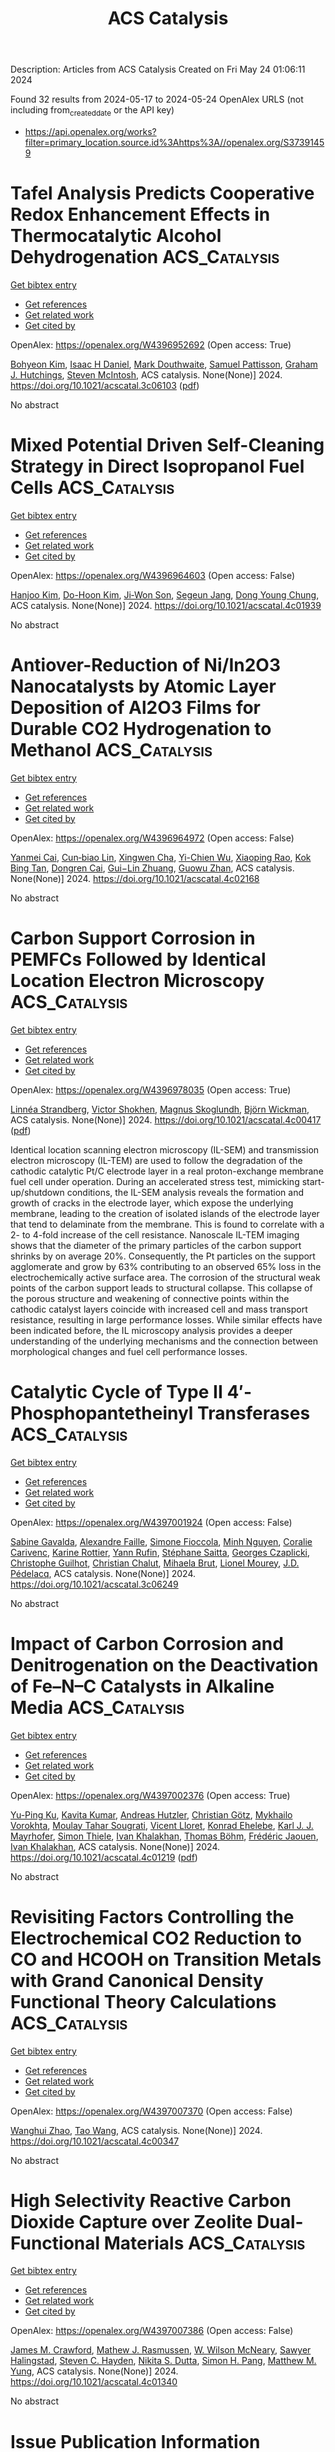 #+TITLE: ACS Catalysis
Description: Articles from ACS Catalysis
Created on Fri May 24 01:06:11 2024

Found 32 results from 2024-05-17 to 2024-05-24
OpenAlex URLS (not including from_created_date or the API key)
- [[https://api.openalex.org/works?filter=primary_location.source.id%3Ahttps%3A//openalex.org/S37391459]]

* Tafel Analysis Predicts Cooperative Redox Enhancement Effects in Thermocatalytic Alcohol Dehydrogenation  :ACS_Catalysis:
:PROPERTIES:
:UUID: https://openalex.org/W4396952692
:TOPICS: Electrocatalysis for Energy Conversion, Catalytic Dehydrogenation of Light Alkanes, Electrochemical Reduction of CO2 to Fuels
:PUBLICATION_DATE: 2024-05-16
:END:    
    
[[elisp:(doi-add-bibtex-entry "https://doi.org/10.1021/acscatal.3c06103")][Get bibtex entry]] 

- [[elisp:(progn (xref--push-markers (current-buffer) (point)) (oa--referenced-works "https://openalex.org/W4396952692"))][Get references]]
- [[elisp:(progn (xref--push-markers (current-buffer) (point)) (oa--related-works "https://openalex.org/W4396952692"))][Get related work]]
- [[elisp:(progn (xref--push-markers (current-buffer) (point)) (oa--cited-by-works "https://openalex.org/W4396952692"))][Get cited by]]

OpenAlex: https://openalex.org/W4396952692 (Open access: True)
    
[[https://openalex.org/A5083516753][Bohyeon Kim]], [[https://openalex.org/A5089330812][Isaac H Daniel]], [[https://openalex.org/A5028475580][Mark Douthwaite]], [[https://openalex.org/A5004665220][Samuel Pattisson]], [[https://openalex.org/A5020068159][Graham J. Hutchings]], [[https://openalex.org/A5072550183][Steven McIntosh]], ACS catalysis. None(None)] 2024. https://doi.org/10.1021/acscatal.3c06103  ([[https://pubs.acs.org/doi/pdf/10.1021/acscatal.3c06103][pdf]])
     
No abstract    

    

* Mixed Potential Driven Self-Cleaning Strategy in Direct Isopropanol Fuel Cells  :ACS_Catalysis:
:PROPERTIES:
:UUID: https://openalex.org/W4396964603
:TOPICS: Fuel Cell Membrane Technology, Electrocatalysis for Energy Conversion, Aqueous Zinc-Ion Battery Technology
:PUBLICATION_DATE: 2024-05-16
:END:    
    
[[elisp:(doi-add-bibtex-entry "https://doi.org/10.1021/acscatal.4c01939")][Get bibtex entry]] 

- [[elisp:(progn (xref--push-markers (current-buffer) (point)) (oa--referenced-works "https://openalex.org/W4396964603"))][Get references]]
- [[elisp:(progn (xref--push-markers (current-buffer) (point)) (oa--related-works "https://openalex.org/W4396964603"))][Get related work]]
- [[elisp:(progn (xref--push-markers (current-buffer) (point)) (oa--cited-by-works "https://openalex.org/W4396964603"))][Get cited by]]

OpenAlex: https://openalex.org/W4396964603 (Open access: False)
    
[[https://openalex.org/A5056591946][Hanjoo Kim]], [[https://openalex.org/A5042130024][Do-Hoon Kim]], [[https://openalex.org/A5077642532][Ji‐Won Son]], [[https://openalex.org/A5090096815][Segeun Jang]], [[https://openalex.org/A5055851063][Dong Young Chung]], ACS catalysis. None(None)] 2024. https://doi.org/10.1021/acscatal.4c01939 
     
No abstract    

    

* Antiover-Reduction of Ni/In2O3 Nanocatalysts by Atomic Layer Deposition of Al2O3 Films for Durable CO2 Hydrogenation to Methanol  :ACS_Catalysis:
:PROPERTIES:
:UUID: https://openalex.org/W4396964972
:TOPICS: Catalytic Nanomaterials, Catalytic Carbon Dioxide Hydrogenation, Electrocatalysis for Energy Conversion
:PUBLICATION_DATE: 2024-05-15
:END:    
    
[[elisp:(doi-add-bibtex-entry "https://doi.org/10.1021/acscatal.4c02168")][Get bibtex entry]] 

- [[elisp:(progn (xref--push-markers (current-buffer) (point)) (oa--referenced-works "https://openalex.org/W4396964972"))][Get references]]
- [[elisp:(progn (xref--push-markers (current-buffer) (point)) (oa--related-works "https://openalex.org/W4396964972"))][Get related work]]
- [[elisp:(progn (xref--push-markers (current-buffer) (point)) (oa--cited-by-works "https://openalex.org/W4396964972"))][Get cited by]]

OpenAlex: https://openalex.org/W4396964972 (Open access: False)
    
[[https://openalex.org/A5014412226][Yanmei Cai]], [[https://openalex.org/A5022787977][Cun‐biao Lin]], [[https://openalex.org/A5031403502][Xingwen Cha]], [[https://openalex.org/A5046474017][Yi-Chien Wu]], [[https://openalex.org/A5020301182][Xiaoping Rao]], [[https://openalex.org/A5033936621][Kok Bing Tan]], [[https://openalex.org/A5036032193][Dongren Cai]], [[https://openalex.org/A5034742697][Gui−Lin Zhuang]], [[https://openalex.org/A5007715508][Guowu Zhan]], ACS catalysis. None(None)] 2024. https://doi.org/10.1021/acscatal.4c02168 
     
No abstract    

    

* Carbon Support Corrosion in PEMFCs Followed by Identical Location Electron Microscopy  :ACS_Catalysis:
:PROPERTIES:
:UUID: https://openalex.org/W4396978035
:TOPICS: Fuel Cell Membrane Technology, Electrocatalysis for Energy Conversion, Accelerating Materials Innovation through Informatics
:PUBLICATION_DATE: 2024-05-16
:END:    
    
[[elisp:(doi-add-bibtex-entry "https://doi.org/10.1021/acscatal.4c00417")][Get bibtex entry]] 

- [[elisp:(progn (xref--push-markers (current-buffer) (point)) (oa--referenced-works "https://openalex.org/W4396978035"))][Get references]]
- [[elisp:(progn (xref--push-markers (current-buffer) (point)) (oa--related-works "https://openalex.org/W4396978035"))][Get related work]]
- [[elisp:(progn (xref--push-markers (current-buffer) (point)) (oa--cited-by-works "https://openalex.org/W4396978035"))][Get cited by]]

OpenAlex: https://openalex.org/W4396978035 (Open access: True)
    
[[https://openalex.org/A5019882034][Linnéa Strandberg]], [[https://openalex.org/A5088693530][Victor Shokhen]], [[https://openalex.org/A5078392737][Magnus Skoglundh]], [[https://openalex.org/A5034924108][Björn Wickman]], ACS catalysis. None(None)] 2024. https://doi.org/10.1021/acscatal.4c00417  ([[https://pubs.acs.org/doi/pdf/10.1021/acscatal.4c00417][pdf]])
     
Identical location scanning electron microscopy (IL-SEM) and transmission electron microscopy (IL-TEM) are used to follow the degradation of the cathodic catalytic Pt/C electrode layer in a real proton-exchange membrane fuel cell under operation. During an accelerated stress test, mimicking start-up/shutdown conditions, the IL-SEM analysis reveals the formation and growth of cracks in the electrode layer, which expose the underlying membrane, leading to the creation of isolated islands of the electrode layer that tend to delaminate from the membrane. This is found to correlate with a 2- to 4-fold increase of the cell resistance. Nanoscale IL-TEM imaging shows that the diameter of the primary particles of the carbon support shrinks by on average 20%. Consequently, the Pt particles on the support agglomerate and grow by 63% contributing to an observed 65% loss in the electrochemically active surface area. The corrosion of the structural weak points of the carbon support leads to structural collapse. This collapse of the porous structure and weakening of connective points within the cathodic catalyst layers coincide with increased cell and mass transport resistance, resulting in large performance losses. While similar effects have been indicated before, the IL microscopy analysis provides a deeper understanding of the underlying mechanisms and the connection between morphological changes and fuel cell performance losses.    

    

* Catalytic Cycle of Type II 4′-Phosphopantetheinyl Transferases  :ACS_Catalysis:
:PROPERTIES:
:UUID: https://openalex.org/W4397001924
:TOPICS: Click Chemistry in Chemical Biology and Drug Development, Neurodegeneration with Brain Iron Accumulation, Nucleotide Metabolism and Enzyme Regulation
:PUBLICATION_DATE: 2024-05-17
:END:    
    
[[elisp:(doi-add-bibtex-entry "https://doi.org/10.1021/acscatal.3c06249")][Get bibtex entry]] 

- [[elisp:(progn (xref--push-markers (current-buffer) (point)) (oa--referenced-works "https://openalex.org/W4397001924"))][Get references]]
- [[elisp:(progn (xref--push-markers (current-buffer) (point)) (oa--related-works "https://openalex.org/W4397001924"))][Get related work]]
- [[elisp:(progn (xref--push-markers (current-buffer) (point)) (oa--cited-by-works "https://openalex.org/W4397001924"))][Get cited by]]

OpenAlex: https://openalex.org/W4397001924 (Open access: False)
    
[[https://openalex.org/A5063207020][Sabine Gavalda]], [[https://openalex.org/A5056859995][Alexandre Faille]], [[https://openalex.org/A5098675590][Simone Fioccola]], [[https://openalex.org/A5036917649][Minh Nguyen]], [[https://openalex.org/A5029547202][Coralie Carivenc]], [[https://openalex.org/A5088900876][Karine Rottier]], [[https://openalex.org/A5098675591][Yann Rufin]], [[https://openalex.org/A5066654323][Stéphane Saitta]], [[https://openalex.org/A5050011825][Georges Czaplicki]], [[https://openalex.org/A5064626955][Christophe Guilhot]], [[https://openalex.org/A5024629125][Christian Chalut]], [[https://openalex.org/A5040690121][Mihaela Brut]], [[https://openalex.org/A5069188437][Lionel Mourey]], [[https://openalex.org/A5060559234][J.D. Pédelacq]], ACS catalysis. None(None)] 2024. https://doi.org/10.1021/acscatal.3c06249 
     
No abstract    

    

* Impact of Carbon Corrosion and Denitrogenation on the Deactivation of Fe–N–C Catalysts in Alkaline Media  :ACS_Catalysis:
:PROPERTIES:
:UUID: https://openalex.org/W4397002376
:TOPICS: Electrocatalysis for Energy Conversion, Catalytic Nanomaterials, Desulfurization Technologies for Fuels
:PUBLICATION_DATE: 2024-05-17
:END:    
    
[[elisp:(doi-add-bibtex-entry "https://doi.org/10.1021/acscatal.4c01219")][Get bibtex entry]] 

- [[elisp:(progn (xref--push-markers (current-buffer) (point)) (oa--referenced-works "https://openalex.org/W4397002376"))][Get references]]
- [[elisp:(progn (xref--push-markers (current-buffer) (point)) (oa--related-works "https://openalex.org/W4397002376"))][Get related work]]
- [[elisp:(progn (xref--push-markers (current-buffer) (point)) (oa--cited-by-works "https://openalex.org/W4397002376"))][Get cited by]]

OpenAlex: https://openalex.org/W4397002376 (Open access: True)
    
[[https://openalex.org/A5085147145][Yu-Ping Ku]], [[https://openalex.org/A5046771382][Kavita Kumar]], [[https://openalex.org/A5019937016][Andreas Hutzler]], [[https://openalex.org/A5064302325][Christian Götz]], [[https://openalex.org/A5043951136][Mykhailo Vorokhta]], [[https://openalex.org/A5089413121][Moulay Tahar Sougrati]], [[https://openalex.org/A5020677451][Vicent Lloret]], [[https://openalex.org/A5088338724][Konrad Ehelebe]], [[https://openalex.org/A5053735446][Karl J. J. Mayrhofer]], [[https://openalex.org/A5030090315][Simon Thiele]], [[https://openalex.org/A5093082010][Ivan Khalakhan]], [[https://openalex.org/A5010518851][Thomas Böhm]], [[https://openalex.org/A5015338172][Frédéric Jaouen]], [[https://openalex.org/A5039409285][Ivan Khalakhan]], ACS catalysis. None(None)] 2024. https://doi.org/10.1021/acscatal.4c01219  ([[https://pubs.acs.org/doi/pdf/10.1021/acscatal.4c01219][pdf]])
     
No abstract    

    

* Revisiting Factors Controlling the Electrochemical CO2 Reduction to CO and HCOOH on Transition Metals with Grand Canonical Density Functional Theory Calculations  :ACS_Catalysis:
:PROPERTIES:
:UUID: https://openalex.org/W4397007370
:TOPICS: Electrochemical Reduction of CO2 to Fuels, Thermoelectric Materials, Applications of Ionic Liquids
:PUBLICATION_DATE: 2024-05-17
:END:    
    
[[elisp:(doi-add-bibtex-entry "https://doi.org/10.1021/acscatal.4c00347")][Get bibtex entry]] 

- [[elisp:(progn (xref--push-markers (current-buffer) (point)) (oa--referenced-works "https://openalex.org/W4397007370"))][Get references]]
- [[elisp:(progn (xref--push-markers (current-buffer) (point)) (oa--related-works "https://openalex.org/W4397007370"))][Get related work]]
- [[elisp:(progn (xref--push-markers (current-buffer) (point)) (oa--cited-by-works "https://openalex.org/W4397007370"))][Get cited by]]

OpenAlex: https://openalex.org/W4397007370 (Open access: False)
    
[[https://openalex.org/A5008734353][Wanghui Zhao]], [[https://openalex.org/A5062351268][Tao Wang]], ACS catalysis. None(None)] 2024. https://doi.org/10.1021/acscatal.4c00347 
     
No abstract    

    

* High Selectivity Reactive Carbon Dioxide Capture over Zeolite Dual-Functional Materials  :ACS_Catalysis:
:PROPERTIES:
:UUID: https://openalex.org/W4397007386
:TOPICS: Carbon Dioxide Capture and Storage Technologies, Catalytic Carbon Dioxide Hydrogenation, Catalytic Nanomaterials
:PUBLICATION_DATE: 2024-05-17
:END:    
    
[[elisp:(doi-add-bibtex-entry "https://doi.org/10.1021/acscatal.4c01340")][Get bibtex entry]] 

- [[elisp:(progn (xref--push-markers (current-buffer) (point)) (oa--referenced-works "https://openalex.org/W4397007386"))][Get references]]
- [[elisp:(progn (xref--push-markers (current-buffer) (point)) (oa--related-works "https://openalex.org/W4397007386"))][Get related work]]
- [[elisp:(progn (xref--push-markers (current-buffer) (point)) (oa--cited-by-works "https://openalex.org/W4397007386"))][Get cited by]]

OpenAlex: https://openalex.org/W4397007386 (Open access: False)
    
[[https://openalex.org/A5082248197][James M. Crawford]], [[https://openalex.org/A5021879653][Mathew J. Rasmussen]], [[https://openalex.org/A5064741675][W. Wilson McNeary]], [[https://openalex.org/A5092088100][Sawyer Halingstad]], [[https://openalex.org/A5075313987][Steven C. Hayden]], [[https://openalex.org/A5077547804][Nikita S. Dutta]], [[https://openalex.org/A5037709742][Simon H. Pang]], [[https://openalex.org/A5009505579][Matthew M. Yung]], ACS catalysis. None(None)] 2024. https://doi.org/10.1021/acscatal.4c01340 
     
No abstract    

    

* Issue Publication Information  :ACS_Catalysis:
:PROPERTIES:
:UUID: https://openalex.org/W4397009151
:TOPICS: 
:PUBLICATION_DATE: 2024-05-17
:END:    
    
[[elisp:(doi-add-bibtex-entry "https://doi.org/10.1021/csv014i010_1802932")][Get bibtex entry]] 

- [[elisp:(progn (xref--push-markers (current-buffer) (point)) (oa--referenced-works "https://openalex.org/W4397009151"))][Get references]]
- [[elisp:(progn (xref--push-markers (current-buffer) (point)) (oa--related-works "https://openalex.org/W4397009151"))][Get related work]]
- [[elisp:(progn (xref--push-markers (current-buffer) (point)) (oa--cited-by-works "https://openalex.org/W4397009151"))][Get cited by]]

OpenAlex: https://openalex.org/W4397009151 (Open access: False)
    
, ACS catalysis. 14(10)] 2024. https://doi.org/10.1021/csv014i010_1802932 
     
No abstract    

    

* Issue Editorial Masthead  :ACS_Catalysis:
:PROPERTIES:
:UUID: https://openalex.org/W4397009268
:TOPICS: 
:PUBLICATION_DATE: 2024-05-17
:END:    
    
[[elisp:(doi-add-bibtex-entry "https://doi.org/10.1021/csv014i010_1802933")][Get bibtex entry]] 

- [[elisp:(progn (xref--push-markers (current-buffer) (point)) (oa--referenced-works "https://openalex.org/W4397009268"))][Get references]]
- [[elisp:(progn (xref--push-markers (current-buffer) (point)) (oa--related-works "https://openalex.org/W4397009268"))][Get related work]]
- [[elisp:(progn (xref--push-markers (current-buffer) (point)) (oa--cited-by-works "https://openalex.org/W4397009268"))][Get cited by]]

OpenAlex: https://openalex.org/W4397009268 (Open access: False)
    
, ACS catalysis. 14(10)] 2024. https://doi.org/10.1021/csv014i010_1802933 
     
No abstract    

    

* A Bulky Imidodiphosphorimidate Brønsted Acid Enables Highly Enantioselective Prins-semipinacol Rearrangements  :ACS_Catalysis:
:PROPERTIES:
:UUID: https://openalex.org/W4397012225
:TOPICS: Olefin Metathesis Chemistry, Homogeneous Catalysis with Transition Metals, Asymmetric Catalysis
:PUBLICATION_DATE: 2024-05-16
:END:    
    
[[elisp:(doi-add-bibtex-entry "https://doi.org/10.1021/acscatal.4c01494")][Get bibtex entry]] 

- [[elisp:(progn (xref--push-markers (current-buffer) (point)) (oa--referenced-works "https://openalex.org/W4397012225"))][Get references]]
- [[elisp:(progn (xref--push-markers (current-buffer) (point)) (oa--related-works "https://openalex.org/W4397012225"))][Get related work]]
- [[elisp:(progn (xref--push-markers (current-buffer) (point)) (oa--cited-by-works "https://openalex.org/W4397012225"))][Get cited by]]

OpenAlex: https://openalex.org/W4397012225 (Open access: False)
    
[[https://openalex.org/A5078265381][Junshan Lai]], [[https://openalex.org/A5034853042][Jolene P. Reid]], ACS catalysis. None(None)] 2024. https://doi.org/10.1021/acscatal.4c01494 
     
No abstract    

    

* Ligand-Controlled Regioreversed 1,2-Aryl-Aminoalkylation of Alkenes Enabled by Photoredox/Nickel Catalysis  :ACS_Catalysis:
:PROPERTIES:
:UUID: https://openalex.org/W4397021977
:TOPICS: Transition-Metal-Catalyzed C–H Bond Functionalization, Applications of Photoredox Catalysis in Organic Synthesis, Transition-Metal-Catalyzed Sulfur Chemistry
:PUBLICATION_DATE: 2024-05-16
:END:    
    
[[elisp:(doi-add-bibtex-entry "https://doi.org/10.1021/acscatal.4c01312")][Get bibtex entry]] 

- [[elisp:(progn (xref--push-markers (current-buffer) (point)) (oa--referenced-works "https://openalex.org/W4397021977"))][Get references]]
- [[elisp:(progn (xref--push-markers (current-buffer) (point)) (oa--related-works "https://openalex.org/W4397021977"))][Get related work]]
- [[elisp:(progn (xref--push-markers (current-buffer) (point)) (oa--cited-by-works "https://openalex.org/W4397021977"))][Get cited by]]

OpenAlex: https://openalex.org/W4397021977 (Open access: False)
    
[[https://openalex.org/A5043225850][Ye Fu]], [[https://openalex.org/A5021408521][Songlin Zheng]], [[https://openalex.org/A5082580932][Yixin Luo]], [[https://openalex.org/A5005068784][Xiaotian Qi]], [[https://openalex.org/A5014969687][Weiming Yuan]], ACS catalysis. None(None)] 2024. https://doi.org/10.1021/acscatal.4c01312 
     
A ligand-controlled regioreversed 1,2-arylalkylation of alkenes via photoredox/nickel dual catalysis is reported. In contrast with previous reports on photoredox/nickel-catalyzed 1,2-alkylarylation reactions that initiate from the Giese addition of an alkyl radical to alkene, this three-component conjugate coupling process occurs through nickel-catalyzed aryl radical addition to alkene, thereby leading to a complementary regioselectivity to conventional 1,2-alkylarylation. An ortho-substituted bipyridyl ligand is the key to tune the regioselectivity, which was found to be dictated by the reactivity of alkene-coordinated LnNi(0) complexes that trigger the formation of aryl radicals via halogen-atom transfer (XAT). This regioreversed transformation allows a concise entry to structurally abundant β-amino acid derivatives, including ORL1-receptor antagonists.    

    

* Molecular Insights into the One-Carbon Loss Oxidation of Indole-3-acetic Acid  :ACS_Catalysis:
:PROPERTIES:
:UUID: https://openalex.org/W4397022232
:TOPICS: Dioxygen Activation at Metalloenzyme Active Sites, Platinum-Based Cancer Chemotherapy, Biological Methane Utilization and Metabolism
:PUBLICATION_DATE: 2024-05-17
:END:    
    
[[elisp:(doi-add-bibtex-entry "https://doi.org/10.1021/acscatal.4c02178")][Get bibtex entry]] 

- [[elisp:(progn (xref--push-markers (current-buffer) (point)) (oa--referenced-works "https://openalex.org/W4397022232"))][Get references]]
- [[elisp:(progn (xref--push-markers (current-buffer) (point)) (oa--related-works "https://openalex.org/W4397022232"))][Get related work]]
- [[elisp:(progn (xref--push-markers (current-buffer) (point)) (oa--cited-by-works "https://openalex.org/W4397022232"))][Get cited by]]

OpenAlex: https://openalex.org/W4397022232 (Open access: False)
    
[[https://openalex.org/A5078397516][Jing Cheng]], [[https://openalex.org/A5078600953][Nanxi Wang]], [[https://openalex.org/A5040547872][Liang Yu]], [[https://openalex.org/A5017609294][Yu Luo]], [[https://openalex.org/A5018557213][Ao Liu]], [[https://openalex.org/A5042471205][Shuo Tang]], [[https://openalex.org/A5016952077][Jin Xu]], [[https://openalex.org/A5006839839][Yi Shuang Wang]], [[https://openalex.org/A5050731485][Jiapeng Zhu]], [[https://openalex.org/A5028801665][А. А. Лебедев]], [[https://openalex.org/A5006239480][Changlin Tian]], [[https://openalex.org/A5052763946][Ren Xiang Tan]], ACS catalysis. None(None)] 2024. https://doi.org/10.1021/acscatal.4c02178 
     
Dye-decolorizing peroxidases (DyPs) represent a unique family of heme peroxidases that exhibit significant biotechnological promise. DyPs resemble classical peroxidases and operate through the peroxidative cycle, but they differ in structure and function and are ubiquitous in bacterial genomes, particularly in gut-associated species. Nonetheless, the metabolic capabilities and physiological roles of DyPs within the intestine remain unexplored. Here, we report the discovery of a Lactobacillus fermentum-derived DyP (LfDyP) with the unexpected property of directly converting indole-3-acetic acid (IAA) into indole-3-aldehyde (IAld) and indole-3-carbinol (I3C). To elucidate the underlying mechanism, protein crystallography, site-directed mutagenesis, electron paramagnetic resonance (EPR), and density functional theory (DFT) calculations were conducted. LfDyP was found to catalyze the one-electron oxidative decarboxylation of IAA to the skatole radical and its resonance via a long-range electron transfer (LRET) mechanism in the presence of O2. This catalysis initiates the IAA catabolic network, which is further formed through the formation of peroxyl radicals, dimerization, and tetraoxide decomposition. In summary, this study demonstrates the (bio)chemical basis for the catabolism of IAA by the intestinal microbiota into multiple indole-based signaling molecules.    

    

* Phosphorization-Induced “Fence Effect” on the Active Hydrogen Species Migration Enables Tunable CO2 Hydrogenation Selectivity  :ACS_Catalysis:
:PROPERTIES:
:UUID: https://openalex.org/W4397030606
:TOPICS: Ammonia Synthesis and Electrocatalysis, Materials and Methods for Hydrogen Storage, Catalytic Carbon Dioxide Hydrogenation
:PUBLICATION_DATE: 2024-05-17
:END:    
    
[[elisp:(doi-add-bibtex-entry "https://doi.org/10.1021/acscatal.4c00742")][Get bibtex entry]] 

- [[elisp:(progn (xref--push-markers (current-buffer) (point)) (oa--referenced-works "https://openalex.org/W4397030606"))][Get references]]
- [[elisp:(progn (xref--push-markers (current-buffer) (point)) (oa--related-works "https://openalex.org/W4397030606"))][Get related work]]
- [[elisp:(progn (xref--push-markers (current-buffer) (point)) (oa--cited-by-works "https://openalex.org/W4397030606"))][Get cited by]]

OpenAlex: https://openalex.org/W4397030606 (Open access: False)
    
[[https://openalex.org/A5048629905][Chunpeng Wu]], [[https://openalex.org/A5056408850][Jiahui Shen]], [[https://openalex.org/A5038244618][Xingda An]], [[https://openalex.org/A5004342383][Zhiyi Wu]], [[https://openalex.org/A5043570145][Shuairen Qian]], [[https://openalex.org/A5040303259][Shumin Zhang]], [[https://openalex.org/A5022938018][Zhiqiang Wang]], [[https://openalex.org/A5070736389][Bin Song]], [[https://openalex.org/A5057638808][Yi Cheng]], [[https://openalex.org/A5047133857][Binhang Yan]], [[https://openalex.org/A5036700518][Tsun‐Kong Sham]], [[https://openalex.org/A5060613485][Shun Zhang]], [[https://openalex.org/A5075446655][Chaoran Li]], [[https://openalex.org/A5033303258][Kai Feng]], [[https://openalex.org/A5057537114][Le He]], ACS catalysis. None(None)] 2024. https://doi.org/10.1021/acscatal.4c00742 
     
No abstract    

    

* Optimizing Selectivity in VOx/TiO2 Catalysts for Ammoxidation: Insights from Structure–Performance Relationships  :ACS_Catalysis:
:PROPERTIES:
:UUID: https://openalex.org/W4398130912
:TOPICS: Catalytic Dehydrogenation of Light Alkanes, Catalytic Nanomaterials, Desulfurization Technologies for Fuels
:PUBLICATION_DATE: 2024-05-20
:END:    
    
[[elisp:(doi-add-bibtex-entry "https://doi.org/10.1021/acscatal.4c02141")][Get bibtex entry]] 

- [[elisp:(progn (xref--push-markers (current-buffer) (point)) (oa--referenced-works "https://openalex.org/W4398130912"))][Get references]]
- [[elisp:(progn (xref--push-markers (current-buffer) (point)) (oa--related-works "https://openalex.org/W4398130912"))][Get related work]]
- [[elisp:(progn (xref--push-markers (current-buffer) (point)) (oa--cited-by-works "https://openalex.org/W4398130912"))][Get cited by]]

OpenAlex: https://openalex.org/W4398130912 (Open access: False)
    
[[https://openalex.org/A5068863304][Haojie Yu]], [[https://openalex.org/A5017864467][Shanjun Mao]], [[https://openalex.org/A5014528965][Bing Liu]], [[https://openalex.org/A5016829733][H. H. Wang]], [[https://openalex.org/A5041161037][Zhiyong Xie]], [[https://openalex.org/A5091275109][Menghui Qi]], [[https://openalex.org/A5069636831][Ruqi Gao]], [[https://openalex.org/A5030325177][Yong Wang]], ACS catalysis. None(None)] 2024. https://doi.org/10.1021/acscatal.4c02141 
     
Multicomponent reactions such as ammoxidation are highly desirable for chemical synthesis. The complicated reaction network and catalytic active sites involved, however, make it rather challenging for extensive structure–performance relationship investigations and subsequent rational design of an efficient catalyst. In this work, efficient VOx/TiO2 catalysts with concise components and exquisite structure design demonstrated 95% selectivity at 98% conversion under 2070 h–1 for 3-picoline ammoxidation. After clarifying that the oxidative dehydrogenation process is rate-limiting, we assumed that the abundance of reactive surface lattice oxygen at the interface of vanadium–titanium is the key to high productivity and suppression of oxidation side reactions since low reaction temperature is beneficial for enlarging the difference in rates of different energy barriers. In addition, rather than applying the traditional neutralization method with alkaline components, in situ formed V2O5 crystallite was subtly to cover the strong acid sites on VOx/TiO2 catalysts in that the strong adsorption of pyridine nitrogen in 3-cyanopyridine on strong acid sites can lead to severe hydrolysis side reactions.    

    

* Non-Oxidative Propane Dehydrogenation by a Well-Defined Ga Catalyst Prepared by Surface Organometallic Chemistry  :ACS_Catalysis:
:PROPERTIES:
:UUID: https://openalex.org/W4398135666
:TOPICS: Catalytic Dehydrogenation of Light Alkanes, Catalytic Nanomaterials, Zeolite Chemistry and Catalysis
:PUBLICATION_DATE: 2024-05-20
:END:    
    
[[elisp:(doi-add-bibtex-entry "https://doi.org/10.1021/acscatal.4c01118")][Get bibtex entry]] 

- [[elisp:(progn (xref--push-markers (current-buffer) (point)) (oa--referenced-works "https://openalex.org/W4398135666"))][Get references]]
- [[elisp:(progn (xref--push-markers (current-buffer) (point)) (oa--related-works "https://openalex.org/W4398135666"))][Get related work]]
- [[elisp:(progn (xref--push-markers (current-buffer) (point)) (oa--cited-by-works "https://openalex.org/W4398135666"))][Get cited by]]

OpenAlex: https://openalex.org/W4398135666 (Open access: False)
    
[[https://openalex.org/A5001329661][Jessy Abou Nakad]], [[https://openalex.org/A5019349020][Kaï C. Szeto]], [[https://openalex.org/A5024002693][Aimery De Mallmann]], [[https://openalex.org/A5023777772][Li Li]], [[https://openalex.org/A5029871622][Susannah L. Scott]], [[https://openalex.org/A5042769927][Laurent Delevoye]], [[https://openalex.org/A5069074061][Régis M. Gauvin]], [[https://openalex.org/A5032643129][Mostafa Taoufik]], ACS catalysis. None(None)] 2024. https://doi.org/10.1021/acscatal.4c01118 
     
Ga ions dispersed on alumina catalyze propane dehydrogenation (PDH). Their reactivity has been attributed to the presence of isolated Ga sites, while aggregation to GaOx oligomers and reduction to GaI are reported to be responsible for catalyst deactivation. In this study, we present the preparation and characterization of a highly active and stable single-site catalyst for propane dehydrogenation, consisting of fully dispersed GaIII ions on γ-alumina. The catalyst was synthesized using a surface organometallic chemistry route. Grafting [Ga(OtBu)3]2 onto Al2O3–500 results in the formation of monopodal [(AlsO)Ga(OtBu)2] (I). The controlled thermal treatment of (I) at 300 °C removes the alkoxide ligands and converts (I) into tetracoordinated [(AlsO)3Ga(AlsO-X), X = Als or H] (II). The structures of the intermediate species (I) and the active species (II) were confirmed through elemental analysis, diffuse reflectance infrared Fourier transform spectroscopy (DRIFTS), solid-state NMR, and X-ray absorption spectroscopy (XAS). Material (II) was tested in PDH at 540 °C and exhibited high activity and stability compared to its silica-supported counterpart [(≡SiO)3Ga], suggesting that the isolated nature and robust attachment of (II) onto γ-alumina limit its deactivation.    

    

* Identifying the Active Phase on Atomically Dispersed Catalysts for Propane Dehydrogenation: Positively Charged vs Metallic Transition Metals  :ACS_Catalysis:
:PROPERTIES:
:UUID: https://openalex.org/W4398139287
:TOPICS: Catalytic Dehydrogenation of Light Alkanes, Catalytic Nanomaterials, Accelerating Materials Innovation through Informatics
:PUBLICATION_DATE: 2024-05-19
:END:    
    
[[elisp:(doi-add-bibtex-entry "https://doi.org/10.1021/acscatal.4c01372")][Get bibtex entry]] 

- [[elisp:(progn (xref--push-markers (current-buffer) (point)) (oa--referenced-works "https://openalex.org/W4398139287"))][Get references]]
- [[elisp:(progn (xref--push-markers (current-buffer) (point)) (oa--related-works "https://openalex.org/W4398139287"))][Get related work]]
- [[elisp:(progn (xref--push-markers (current-buffer) (point)) (oa--cited-by-works "https://openalex.org/W4398139287"))][Get cited by]]

OpenAlex: https://openalex.org/W4398139287 (Open access: False)
    
[[https://openalex.org/A5052776807][Ping Hu]], [[https://openalex.org/A5068442915][Ming Lei]], [[https://openalex.org/A5067153584][Zhi‐Jun Sui]], [[https://openalex.org/A5042349571][Xinggui Zhou]], [[https://openalex.org/A5025506719][De Chen]], [[https://openalex.org/A5085673398][Yi‐An Zhu]], ACS catalysis. None(None)] 2024. https://doi.org/10.1021/acscatal.4c01372 
     
Atomically dispersed transition-metal catalysts have received increasing research interest in heterogeneous catalysis. However, the nature of the real active phase, specifically how the oxidation state of active species may affect the catalytic performance, remains elusive. In this work, ab initio molecular dynamics and large-scale molecular dynamics simulations based on neural network potentials have been employed to assess the structural stability of 52 single- and dual-atom catalysts with transition metals including Mn–Cu, Ru–Ag, and Os–Au embedded in the metal or oxygen vacancies on the defective TiO2 surface. On the thermodynamically stable surfaces, microkinetic analysis combined with results from DFT calculations indicates the metal atoms stabilized in the Ti vacancies with a positive oxidation state generally promote propane dehydrogenation (PDH) with the assistance of adjacent O sites, whereas those in the O vacancies exhibiting metallic properties act as a sole active site for C–H bond activation. The scaling relations established show that the adsorption energies of H and H&H can be used as two simple but effective PDH activity descriptors across both positively charged and metallic metal-doped surfaces. The calculated TOF under the realistic experimental conditions reaches a maximum at a slightly negative oxidation state, implying the Pt and Ir in the metallic state would dominate the kinetics of PDH. Moreover, a high selectivity toward propylene may be attained because the scaling relation between the activation energies for the C–H bond breaking in propane and propylene is broken in the absence of multiple metallic metal–metal sites on the atomically dispersed catalysts. An understanding of this structure–activity relationship is of vital importance for the rational design and optimization of heterogeneous catalysts for light alkane dehydrogenation.    

    

* Precisely Designed Nitrogen-Doped Mesoporous Carbon Sphere-Confined Electron-Deficient Pd Nanoclusters with Enhanced Catalytic Hydrogenation Performance  :ACS_Catalysis:
:PROPERTIES:
:UUID: https://openalex.org/W4398139306
:TOPICS: Catalytic Reduction of Nitro Compounds, Catalytic Nanomaterials, Electrocatalysis for Energy Conversion
:PUBLICATION_DATE: 2024-05-20
:END:    
    
[[elisp:(doi-add-bibtex-entry "https://doi.org/10.1021/acscatal.4c02348")][Get bibtex entry]] 

- [[elisp:(progn (xref--push-markers (current-buffer) (point)) (oa--referenced-works "https://openalex.org/W4398139306"))][Get references]]
- [[elisp:(progn (xref--push-markers (current-buffer) (point)) (oa--related-works "https://openalex.org/W4398139306"))][Get related work]]
- [[elisp:(progn (xref--push-markers (current-buffer) (point)) (oa--cited-by-works "https://openalex.org/W4398139306"))][Get cited by]]

OpenAlex: https://openalex.org/W4398139306 (Open access: False)
    
[[https://openalex.org/A5035380029][Huacheng Zhao]], [[https://openalex.org/A5005792080][Chuang Liu]], [[https://openalex.org/A5042284357][Yuanzhou Zheng]], [[https://openalex.org/A5031292351][Shuwen Li]], [[https://openalex.org/A5033375004][Yan Gao]], [[https://openalex.org/A5076293642][Qing Ma]], [[https://openalex.org/A5045789022][Fushan Wang]], [[https://openalex.org/A5087289556][Zhengping Dong]], ACS catalysis. None(None)] 2024. https://doi.org/10.1021/acscatal.4c02348 
     
The controlled fabrication of metal nanocluster-based catalysts with high catalytic performance and stability is currently a research hotspot, while it is still a research challenge. Herein, nitrogen-doped mesoporous carbon spheres (CS-N) with a regular and open structure were precisely designed and prepared. Pd nanoclusters with an average size of 1.44 nm were highly dispersed and stably confined in the radial mesoporous structure of CS-N, forming Pd/CS-N catalysts. The obtained Pd/CS-N catalysts showed high catalytic performance in the hydrogenation of phenol to cyclohexanone and hydrogenation of benzoic acid to cyclohexanecarboxylic acid (yield of almost 99%) under mild reaction conditions, outperforming most reported Pd nanoparticle-based catalysts. Theoretical calculation illustrates that the Pd nanocluster exists as an electron-deficient state on Pd/CS-N, thus can efficiently facilitate reactant preadsorption and activation, and also reduce the Gibbs free energy of the rate-determining step of the hydrogenation reactions. Moreover, the Pd/CS-N catalyst exhibited good reusability and stability. Thus, this work will promote the precise construction of stable metal nanocluster-based catalysts, enabling highly efficient catalytic hydrogenation reactions.    

    

* Supported Organochromium Ethylene Oligomerization Enabled by Surface Lithiation  :ACS_Catalysis:
:PROPERTIES:
:UUID: https://openalex.org/W4398142351
:TOPICS: Lithium-ion Battery Technology, Battery Recycling and Rare Earth Recovery, Catalytic Nanomaterials
:PUBLICATION_DATE: 2024-05-20
:END:    
    
[[elisp:(doi-add-bibtex-entry "https://doi.org/10.1021/acscatal.4c01672")][Get bibtex entry]] 

- [[elisp:(progn (xref--push-markers (current-buffer) (point)) (oa--referenced-works "https://openalex.org/W4398142351"))][Get references]]
- [[elisp:(progn (xref--push-markers (current-buffer) (point)) (oa--related-works "https://openalex.org/W4398142351"))][Get related work]]
- [[elisp:(progn (xref--push-markers (current-buffer) (point)) (oa--cited-by-works "https://openalex.org/W4398142351"))][Get cited by]]

OpenAlex: https://openalex.org/W4398142351 (Open access: False)
    
[[https://openalex.org/A5001821736][Uddhav Kanbur]], [[https://openalex.org/A5034027190][Jacklyn N. Hall]], [[https://openalex.org/A5027042391][Yu Lim Kim]], [[https://openalex.org/A5040522837][Jens Niklas]], [[https://openalex.org/A5014669390][Oleg G. Poluektov]], [[https://openalex.org/A5060587255][Cong Liu]], [[https://openalex.org/A5010945358][A. Jeremy Kropf]], [[https://openalex.org/A5054572356][Massimiliano Delferro]], [[https://openalex.org/A5024573620][David M. Kaphan]], ACS catalysis. None(None)] 2024. https://doi.org/10.1021/acscatal.4c01672 
     
In this work, supported organochromium ethylene polymerization catalysts have been tuned to mediate ethylene oligomerization via surface lithiation, which provides a generalizable protocol to control stereoelectronics and redox states of surface organometallic active sites. The homoleptic chromium(IV) alkyl complex Cr(CH2SiMe3)4 was grafted on high-surface-area anatase titania (TiO2) nanoparticles as well as on silica to produce Cr/TiO2 and Cr/SiO2, respectively. Treatment of these materials with excess n-butyllithium led to the reduced chromium complexes Cr/LixTiO2 and Cr/Li/SiO2, each of which still retains one hydrocarbyl ligand on chromium. A set of heterogeneous complexes were studied by electron paramagnetic resonance and X-ray absorption spectroscopy, which indicate a reduction in the oxidation state of the major chromium species to CrII upon lithiation. Cr/LixTiO2 converts ethylene to hexenes with a high selectivity (>80%), which was persistent over 10 days at 80 °C, achieving >950 turnovers. The exclusive formation of C4 and C6 olefins, preferring the trimerization product, without a statistical (Flory–Schulz) distribution is characteristic of the oxidative cyclization oligomerization mechanism rather than the traditional Cossee–Arlman mechanism, whereas Cr/Li/SiO2 produced a mixture of trimerization and polymerization products, suggesting site heterogeneity in the silica-based material. On the other hand, the unreduced chromium(IV) materials as well as low lithium-containing Cr/LixTiO2 (x < 0.16) exclusively produced ultrahigh molecular weight polyethylene, determined by differential scanning calorimetry and gel permeation chromatography analysis, likely formed via a linear-insertion mechanism, with a crossover from the polymerization to oligomerization regime observed at ∼16% Li intercalation.    

    

* Photocatalyzed H2-Acceptorless Dehydrogenative Borylation by Using Amine Borane  :ACS_Catalysis:
:PROPERTIES:
:UUID: https://openalex.org/W4398142757
:TOPICS: Frustrated Lewis Pairs Chemistry, Role of Fluorine in Medicinal Chemistry and Pharmaceuticals, Homogeneous Catalysis with Transition Metals
:PUBLICATION_DATE: 2024-05-20
:END:    
    
[[elisp:(doi-add-bibtex-entry "https://doi.org/10.1021/acscatal.4c00401")][Get bibtex entry]] 

- [[elisp:(progn (xref--push-markers (current-buffer) (point)) (oa--referenced-works "https://openalex.org/W4398142757"))][Get references]]
- [[elisp:(progn (xref--push-markers (current-buffer) (point)) (oa--related-works "https://openalex.org/W4398142757"))][Get related work]]
- [[elisp:(progn (xref--push-markers (current-buffer) (point)) (oa--cited-by-works "https://openalex.org/W4398142757"))][Get cited by]]

OpenAlex: https://openalex.org/W4398142757 (Open access: False)
    
[[https://openalex.org/A5035180071][Haowen Jiang]], [[https://openalex.org/A5006124276][Wancong Yu]], [[https://openalex.org/A5035557326][Dong Wang]], [[https://openalex.org/A5012000152][Peng‐Fei Xu]], ACS catalysis. None(None)] 2024. https://doi.org/10.1021/acscatal.4c00401 
     
Catalytic dehydrogenative borylation of alkenes is arguably the most straightforward approach for synthesizing alkenyl boronates, as it eliminates the need for alkene or boranes prefunctionalizion. While transition-metal catalysis has conventionally been employed for this transformation, competitive side reactions including hydroborylation, overborylation, and regioisomer formation always exist. In this study, we present a radical approach for catalytic dehydrogenative borylation, which involves the synergistic merger of photoredox/HAT/cobalt catalysis, thereby circumventing the necessity for noble metals, sacrificial hydrogen acceptors, and high temperatures. This method employs stable and cost-effective amine borane reagents as feedstocks, resulting in the sole byproduct of H2. This dehydrogenative borylation methodology facilitates the conversion of a diverse array of functionalized alkenes into valuable organoboron reagents. Furthermore, the late-stage borylation of complex molecules demonstrates high levels of site selectivity.    

    

* Photocatalysis toward Microplastics Conversion: A Critical Review  :ACS_Catalysis:
:PROPERTIES:
:UUID: https://openalex.org/W4398143102
:TOPICS: Microplastic Pollution in Marine and Terrestrial Environments, Global E-Waste Recycling and Management, Photocatalytic Materials for Solar Energy Conversion
:PUBLICATION_DATE: 2024-05-20
:END:    
    
[[elisp:(doi-add-bibtex-entry "https://doi.org/10.1021/acscatal.4c01449")][Get bibtex entry]] 

- [[elisp:(progn (xref--push-markers (current-buffer) (point)) (oa--referenced-works "https://openalex.org/W4398143102"))][Get references]]
- [[elisp:(progn (xref--push-markers (current-buffer) (point)) (oa--related-works "https://openalex.org/W4398143102"))][Get related work]]
- [[elisp:(progn (xref--push-markers (current-buffer) (point)) (oa--cited-by-works "https://openalex.org/W4398143102"))][Get cited by]]

OpenAlex: https://openalex.org/W4398143102 (Open access: False)
    
[[https://openalex.org/A5013790248][Ganghua Zhou]], [[https://openalex.org/A5037489490][Hui Xu]], [[https://openalex.org/A5048706086][Hao Song]], [[https://openalex.org/A5025274259][Jianjian Yi]], [[https://openalex.org/A5086657866][Xiaozhi Wang]], [[https://openalex.org/A5044243872][Zupeng Chen]], [[https://openalex.org/A5007599540][Xingwang Zhu]], ACS catalysis. None(None)] 2024. https://doi.org/10.1021/acscatal.4c01449 
     
Microplastics (MPs, particle size < 5 mm) have become increasingly ubiquitous on Earth due to the cleavage and degradation of the heavy use of plastics. MPs have recently been reported to be detected in human blood, alveoli, breast milk, embryos, and other organs, raising concerns about their environmental risks. Photocatalysis has been identified as a potential means for MPs conversion, which utilizes solar energy to stimulate a semiconductor photocatalyst. However, the study of photocatalytic conversion of MPs is still in the incubation period. This review overviews the current state-of-the-art technologies for MPs conversion. Then, the fundamental principles, challenges, analytical techniques, and evaluation indexes of photocatalytic MPs reforming are highlighted. We have systematically summarized the recent advances in the photocatalytic conversion of MPs and identified the key factors influencing photocatalytic performance. Finally, we propose some perspectives for developing efficient photocatalytic systems for reforming MPs. This review will provide a guideline for developing and applying photocatalytic technology for reforming MPs, which will significantly contribute to developing this emerging research field.    

    

* Measuring Adsorbate Profiles in Heterogeneous Catalytic Reactors by Iso-Potential Operando DRIFTS Applied to CO2 Methanation on Ni  :ACS_Catalysis:
:PROPERTIES:
:UUID: https://openalex.org/W4398143495
:TOPICS: Catalytic Nanomaterials, Catalytic Carbon Dioxide Hydrogenation, Ammonia Synthesis and Electrocatalysis
:PUBLICATION_DATE: 2024-05-20
:END:    
    
[[elisp:(doi-add-bibtex-entry "https://doi.org/10.1021/acscatal.4c00536")][Get bibtex entry]] 

- [[elisp:(progn (xref--push-markers (current-buffer) (point)) (oa--referenced-works "https://openalex.org/W4398143495"))][Get references]]
- [[elisp:(progn (xref--push-markers (current-buffer) (point)) (oa--related-works "https://openalex.org/W4398143495"))][Get related work]]
- [[elisp:(progn (xref--push-markers (current-buffer) (point)) (oa--cited-by-works "https://openalex.org/W4398143495"))][Get cited by]]

OpenAlex: https://openalex.org/W4398143495 (Open access: False)
    
[[https://openalex.org/A5098710879][Sebastian Sichert]], [[https://openalex.org/A5060326670][Sarah-Franziska Stahl]], [[https://openalex.org/A5013654589][Oliver Korup]], [[https://openalex.org/A5061718643][Raimund Horn]], ACS catalysis. None(None)] 2024. https://doi.org/10.1021/acscatal.4c00536 
     
The development and improvement of catalytic processes require a detailed understanding of catalyst dynamics, reaction mechanisms, and structure–activity relationships inside catalytic reactors, from the laboratory to production scale. This paper presents the methodology of iso-potential operando DRIFTS for measuring the profiles of surface adsorbates inside catalytic reactors. Iso-potential operando spectroscopy (IPOS) in general and iso-potential operando DRIFTS in particular separate the functionality "catalytic reactor" and "spectroscopic cell" from each other. The catalytic reactor is equipped with a mechanism of spatial sampling and spatial temperature measurement. A small fraction of the reaction mixture is sampled locally in the reactor and transferred continuously into a spectroscopic cell containing a very small amount of the same catalyst as in the reactor. The temperature is set to the same value as is locally measured in the reactor. In this way, the catalyst in the spectroscopic cell is exposed to the same chemical potential as that locally in the catalytic reactor. It is hypothesized that it takes on the same structure, the same surface adsorbates, and shows the same reactivity. IPO DRIFTS is applied to CO2 methanation on Ni/γ-Al2O3 catalysts. Two surface adsorbate species, adsorbed carbonyl (*COads) and adsorbed formate (*HCOOads), are detected. The band intensity of *HCOOads decreases along the catalyst bed with the CO2 concentration in the gas phase, identifying surface formate as a kinetically relevant intermediate. This finding is in line with an associative mechanism where CO2 adsorbs on γ-Al2O3 forming carbonate or bicarbonate, being rapidly hydrogenated to formate. Formate reduction is the rate-determining step, with all subsequent hydrogenation steps to CH4 being fast. The band intensity of *COads does not change, irrespective of position in the catalyst bed. This invariance of *COads can be interpreted in two ways. *COads could be a spectator species that is present at the catalyst surface but not involved in any kinetically relevant reaction channel. Alternatively, *COads could be formed by rapid dissociative adsorption of CO2 at the surface of the Ni nanoparticles with a high adsorption equilibrium constant, leading to an almost constant *COads coverage within the investigated CO2 conversion range. If the rate-determining step in the reaction sequence to CH4 would then occur after the formation of *COads, e.g., *COads → *Cads + *Oads or *COads + *Hads → *HCOads, an almost constant *COads signal would result as well.    

    

* Spin Crossover and Exchange Effects on Oxygen Evolution Reaction Catalyzed by Bimetallic Metal Organic Frameworks  :ACS_Catalysis:
:PROPERTIES:
:UUID: https://openalex.org/W4398145641
:TOPICS: Electrocatalysis for Energy Conversion, Perovskite Solar Cell Technology, Electrochemical Detection of Heavy Metal Ions
:PUBLICATION_DATE: 2024-05-20
:END:    
    
[[elisp:(doi-add-bibtex-entry "https://doi.org/10.1021/acscatal.4c01091")][Get bibtex entry]] 

- [[elisp:(progn (xref--push-markers (current-buffer) (point)) (oa--referenced-works "https://openalex.org/W4398145641"))][Get references]]
- [[elisp:(progn (xref--push-markers (current-buffer) (point)) (oa--related-works "https://openalex.org/W4398145641"))][Get related work]]
- [[elisp:(progn (xref--push-markers (current-buffer) (point)) (oa--cited-by-works "https://openalex.org/W4398145641"))][Get cited by]]

OpenAlex: https://openalex.org/W4398145641 (Open access: True)
    
[[https://openalex.org/A5067593932][Guangsheng Liu]], [[https://openalex.org/A5029818968][Fajun Xie]], [[https://openalex.org/A5074421390][Xu Cai]], [[https://openalex.org/A5045963921][Jingyun Ye]], ACS catalysis. None(None)] 2024. https://doi.org/10.1021/acscatal.4c01091  ([[https://pubs.acs.org/doi/pdf/10.1021/acscatal.4c01091][pdf]])
     
Bimetallic metal–organic frameworks (BMOFs) have shown a superior oxygen evolution reaction (OER) performance, attributed to the synergistic effects of dual metal sites. However, the significant role of these dual-metal synergies in the OER is not yet fully understood. In this study, we employed density functional theory to systematically investigate the OER performance of NiAl- and NiFe-based BMOFs by examining all possible spin states of each intermediate across diverse external potentials and pH environments. We found that the spin state featuring a shallow hole trap state and Ni ions with a higher oxidation state serve as strong oxidizing agents, promoting the OER. An external potential-induced spin crossover was observed in each intermediate, resulting in significant changes in the overall reaction and activation energies due to altered energy levels. Combining the constant potential method and the electrochemical nudged elastic band method, we mapped the minimum free energy barriers of the OER under varied external potential and pH by considering the spin crossover effect for both NiAl and NiFe BMOFs. The results showed that NiFe exhibits better OER thermodynamics and kinetics, which is in good agreement with experimentally measured OER polarization curves and Tafel plots. Moreover, we found that the improved OER kinetics of NiFe not only is attributed to lower barriers but also is a result of improved electrical conductivity arising from the synergistic effects of Ni–Fe dual-metal sites. Specifically, replacing the second metal Al with Fe leads to two significant outcomes: a reduction in both the band gap and the effective hole mass compared to NiAl, and the initiation of super- and double-exchange interactions within the Ni–F–Fe chain, thereby enhancing electron transfer and hopping and leading to the improved OER kinetics.    

    

* Selective Electrosynthesis of Ethanol via Asymmetric C–C Coupling in Tandem CO2 Reduction  :ACS_Catalysis:
:PROPERTIES:
:UUID: https://openalex.org/W4398159967
:TOPICS: Electrochemical Reduction of CO2 to Fuels, Applications of Ionic Liquids, Applications of Photoredox Catalysis in Organic Synthesis
:PUBLICATION_DATE: 2024-05-21
:END:    
    
[[elisp:(doi-add-bibtex-entry "https://doi.org/10.1021/acscatal.4c01579")][Get bibtex entry]] 

- [[elisp:(progn (xref--push-markers (current-buffer) (point)) (oa--referenced-works "https://openalex.org/W4398159967"))][Get references]]
- [[elisp:(progn (xref--push-markers (current-buffer) (point)) (oa--related-works "https://openalex.org/W4398159967"))][Get related work]]
- [[elisp:(progn (xref--push-markers (current-buffer) (point)) (oa--cited-by-works "https://openalex.org/W4398159967"))][Get cited by]]

OpenAlex: https://openalex.org/W4398159967 (Open access: False)
    
[[https://openalex.org/A5074562260][Peng Luan]], [[https://openalex.org/A5002524555][Xue Dong]], [[https://openalex.org/A5025734756][Linqi Liu]], [[https://openalex.org/A5004947752][Jianping Xiao]], [[https://openalex.org/A5066863522][Pengfei Zhang]], [[https://openalex.org/A5000201876][Jie Zhang]], [[https://openalex.org/A5058298755][Haibo Chi]], [[https://openalex.org/A5053863846][Qingnan Wang]], [[https://openalex.org/A5014014148][Chunmei Ding]], [[https://openalex.org/A5080416058][Rengui Li]], [[https://openalex.org/A5085201914][Fengyuan Liu]], ACS catalysis. None(None)] 2024. https://doi.org/10.1021/acscatal.4c01579 
     
Selective electroreduction of CO2 to ethanol has economic value and environmental significance. However, the activity and selectivity of CO2 reduction toward ethanol are still low due to the sluggish kinetics of C–C coupling and the intense competition of hydrocarbon production. Herein, we report a layered tandem catalyst consisting of Cu nanosheets with a Cu(111)-oriented surface and Ag nanoparticles, which can effectively shift the selectivity from hydrocarbons to ethanol. The Faradaic efficiency of ethanol was improved from less than 30% on bare Cu(111) to 56.5 ± 2.6% on the layered Cu/Ag tandem catalysts, with a partial current density of 356.7 ± 9.5 mA cm–2. In situ Raman spectroscopy results and density functional theory calculations suggest that the high selectivity toward ethanol can be attributed to the asymmetric *CH2–CO coupling mechanism, which is facilitated by the selective generation of *CH2 species on (111)-facet-exposed Cu nanosheets and the high local CO concentration supplied by the Ag catalyst.    

    

* Atmosphere-Dependent Strong Metal–Support Interactions in Au/ZnO Catalysts and Their Overlayer Permeability  :ACS_Catalysis:
:PROPERTIES:
:UUID: https://openalex.org/W4398162683
:TOPICS: Catalytic Nanomaterials, Catalytic Reduction of Nitro Compounds, Electrocatalysis for Energy Conversion
:PUBLICATION_DATE: 2024-05-21
:END:    
    
[[elisp:(doi-add-bibtex-entry "https://doi.org/10.1021/acscatal.4c02124")][Get bibtex entry]] 

- [[elisp:(progn (xref--push-markers (current-buffer) (point)) (oa--referenced-works "https://openalex.org/W4398162683"))][Get references]]
- [[elisp:(progn (xref--push-markers (current-buffer) (point)) (oa--related-works "https://openalex.org/W4398162683"))][Get related work]]
- [[elisp:(progn (xref--push-markers (current-buffer) (point)) (oa--cited-by-works "https://openalex.org/W4398162683"))][Get cited by]]

OpenAlex: https://openalex.org/W4398162683 (Open access: False)
    
[[https://openalex.org/A5009089098][Guandong Wu]], [[https://openalex.org/A5077702921][Yiwei Jiang]], [[https://openalex.org/A5014923511][Yiming Niu]], [[https://openalex.org/A5088842976][Bingsen Zhang]], [[https://openalex.org/A5089015352][Lin Li]], [[https://openalex.org/A5077140649][Guoji Liu]], [[https://openalex.org/A5052932306][Yufei He]], [[https://openalex.org/A5055663516][Junhu Wang]], [[https://openalex.org/A5066904777][Dianqing Li]], ACS catalysis. None(None)] 2024. https://doi.org/10.1021/acscatal.4c02124 
     
The oxidative strong metal–support interaction (O-SMSI) emerges as a pioneering approach for promoting the formation of overlayers, which has garnered significant interest in the exploration of the synthesis of O-SMSI materials. However, the manipulation of the overlayer is rarely discussed and presents a challenge due to its trace presence on the nanoparticle (NP) surface, which impedes the development and utilization of the O-SMSI. In this work, we demonstrate a strong correlation between the treatment atmosphere and the state of the permeable overlayer in the Au/ZnO catalyst. The ZnO overlayer can be formed in both oxidative and inert atmospheres, but the permeability of the overlayer occurs under an oxidative atmosphere. The difference in the permeabilities of the overlayer, at similar particle sizes, leads to a reaction rate difference of approximately 1.4 times. While the permeability of the ZnO overlayer is improved by an oxidative atmosphere treatment, it is also accompanied by an increase in the geometric strain in the ZnO matrix. The permeable ZnO formation is related to the process of gold species insertion into the ZnO matrix, as indicated by density functional theory calculations. This study is the first to describe the role of O2 in manipulating the O-SMSI and suboxide overlayers, offering a potential method for surface engineering.    

    

* Chemosphere-Inspired Irradiation Reallocation Strategy Based on Mie Theory for Stable CO2 Photoreduction over Cu2O  :ACS_Catalysis:
:PROPERTIES:
:UUID: https://openalex.org/W4398164278
:TOPICS: Photocatalytic Materials for Solar Energy Conversion, Formation and Properties of Nanocrystals and Nanostructures, Zinc Oxide Nanostructures
:PUBLICATION_DATE: 2024-05-21
:END:    
    
[[elisp:(doi-add-bibtex-entry "https://doi.org/10.1021/acscatal.3c05802")][Get bibtex entry]] 

- [[elisp:(progn (xref--push-markers (current-buffer) (point)) (oa--referenced-works "https://openalex.org/W4398164278"))][Get references]]
- [[elisp:(progn (xref--push-markers (current-buffer) (point)) (oa--related-works "https://openalex.org/W4398164278"))][Get related work]]
- [[elisp:(progn (xref--push-markers (current-buffer) (point)) (oa--cited-by-works "https://openalex.org/W4398164278"))][Get cited by]]

OpenAlex: https://openalex.org/W4398164278 (Open access: False)
    
[[https://openalex.org/A5031675164][Tongyu Wang]], [[https://openalex.org/A5089306036][Kuan Deng]], [[https://openalex.org/A5005264493][Hailing Huo]], [[https://openalex.org/A5057441318][Chelsea X. Huang]], [[https://openalex.org/A5091838363][Yiqin Du]], [[https://openalex.org/A5022631289][Ming-Yuan Yu]], [[https://openalex.org/A5042228449][Jingjing Ma]], [[https://openalex.org/A5048140096][Erjun Kan]], [[https://openalex.org/A5022512191][Ang Li]], ACS catalysis. None(None)] 2024. https://doi.org/10.1021/acscatal.3c05802 
     
No abstract    

    

* Mechanistic and Kinetic Insights into Intermolecular [2+2] Photocycloadditions  :ACS_Catalysis:
:PROPERTIES:
:UUID: https://openalex.org/W4398164282
:TOPICS: Applications of Photoredox Catalysis in Organic Synthesis, Role of Fluorine in Medicinal Chemistry and Pharmaceuticals, Catalytic Oxidation of Alcohols
:PUBLICATION_DATE: 2024-05-21
:END:    
    
[[elisp:(doi-add-bibtex-entry "https://doi.org/10.1021/acscatal.4c01678")][Get bibtex entry]] 

- [[elisp:(progn (xref--push-markers (current-buffer) (point)) (oa--referenced-works "https://openalex.org/W4398164282"))][Get references]]
- [[elisp:(progn (xref--push-markers (current-buffer) (point)) (oa--related-works "https://openalex.org/W4398164282"))][Get related work]]
- [[elisp:(progn (xref--push-markers (current-buffer) (point)) (oa--cited-by-works "https://openalex.org/W4398164282"))][Get cited by]]

OpenAlex: https://openalex.org/W4398164282 (Open access: False)
    
[[https://openalex.org/A5061326292][Gina Quach]], [[https://openalex.org/A5019894293][Hasti Iranmanesh]], [[https://openalex.org/A5063410577][Ena T. Luis]], [[https://openalex.org/A5048562511][Jason B. Harper]], [[https://openalex.org/A5069934510][Jonathon E. Beves]], [[https://openalex.org/A5057877864][Evan G. Moore]], ACS catalysis. None(None)] 2024. https://doi.org/10.1021/acscatal.4c01678 
     
No abstract    

    

* Enantioselective Synthesis of Cyclopropanes via CuH-Catalyzed Intramolecular Hydroalkylation  :ACS_Catalysis:
:PROPERTIES:
:UUID: https://openalex.org/W4398172089
:TOPICS: Catalytic Carbene Chemistry in Organic Synthesis, Homogeneous Catalysis with Transition Metals, Transition-Metal-Catalyzed C–H Bond Functionalization
:PUBLICATION_DATE: 2024-05-20
:END:    
    
[[elisp:(doi-add-bibtex-entry "https://doi.org/10.1021/acscatal.4c02119")][Get bibtex entry]] 

- [[elisp:(progn (xref--push-markers (current-buffer) (point)) (oa--referenced-works "https://openalex.org/W4398172089"))][Get references]]
- [[elisp:(progn (xref--push-markers (current-buffer) (point)) (oa--related-works "https://openalex.org/W4398172089"))][Get related work]]
- [[elisp:(progn (xref--push-markers (current-buffer) (point)) (oa--cited-by-works "https://openalex.org/W4398172089"))][Get cited by]]

OpenAlex: https://openalex.org/W4398172089 (Open access: False)
    
[[https://openalex.org/A5014423647][Giovanni Lonardi]], [[https://openalex.org/A5066181785][Santiago Franco]], [[https://openalex.org/A5098732689][Mattia Sartorello]], [[https://openalex.org/A5035489826][Carla De Faveri]], [[https://openalex.org/A5089734852][Mariano Stivanello]], [[https://openalex.org/A5069328269][Giulia Licini]], [[https://openalex.org/A5078857322][Manuel Orlandi]], ACS catalysis. None(None)] 2024. https://doi.org/10.1021/acscatal.4c02119 
     
No abstract    

    

* Synthesis of Chiral Polycyclic Indoles via Pd(II)-Catalyzed Sequential Cyclization and Carbonylation  :ACS_Catalysis:
:PROPERTIES:
:UUID: https://openalex.org/W4398176145
:TOPICS: Homogeneous Catalysis with Transition Metals, Transition-Metal-Catalyzed C–H Bond Functionalization, Asymmetric Catalysis
:PUBLICATION_DATE: 2024-05-21
:END:    
    
[[elisp:(doi-add-bibtex-entry "https://doi.org/10.1021/acscatal.4c01325")][Get bibtex entry]] 

- [[elisp:(progn (xref--push-markers (current-buffer) (point)) (oa--referenced-works "https://openalex.org/W4398176145"))][Get references]]
- [[elisp:(progn (xref--push-markers (current-buffer) (point)) (oa--related-works "https://openalex.org/W4398176145"))][Get related work]]
- [[elisp:(progn (xref--push-markers (current-buffer) (point)) (oa--cited-by-works "https://openalex.org/W4398176145"))][Get cited by]]

OpenAlex: https://openalex.org/W4398176145 (Open access: False)
    
[[https://openalex.org/A5012324763][Long Chen]], [[https://openalex.org/A5040332516][Hongyou Zhou]], [[https://openalex.org/A5000876494][Yuan Xue]], [[https://openalex.org/A5075372754][Lingyu Kong]], [[https://openalex.org/A5029667848][Yi Wang]], [[https://openalex.org/A5014475523][Xuyao Han]], [[https://openalex.org/A5052874928][Hequan Yao]], [[https://openalex.org/A5011404596][Aijun Lin]], ACS catalysis. None(None)] 2024. https://doi.org/10.1021/acscatal.4c01325 
     
No abstract    

    

* Secondary Alcohol-Driven α-Olefination and α-Alkylation of Nitriles: Introducing a Heterogeneous Ru–Fe Bimetallic Catalyst  :ACS_Catalysis:
:PROPERTIES:
:UUID: https://openalex.org/W4398210898
:TOPICS: Homogeneous Catalysis with Transition Metals, Carbon Dioxide Utilization for Chemical Synthesis, Desulfurization Technologies for Fuels
:PUBLICATION_DATE: 2024-05-22
:END:    
    
[[elisp:(doi-add-bibtex-entry "https://doi.org/10.1021/acscatal.4c01383")][Get bibtex entry]] 

- [[elisp:(progn (xref--push-markers (current-buffer) (point)) (oa--referenced-works "https://openalex.org/W4398210898"))][Get references]]
- [[elisp:(progn (xref--push-markers (current-buffer) (point)) (oa--related-works "https://openalex.org/W4398210898"))][Get related work]]
- [[elisp:(progn (xref--push-markers (current-buffer) (point)) (oa--cited-by-works "https://openalex.org/W4398210898"))][Get cited by]]

OpenAlex: https://openalex.org/W4398210898 (Open access: False)
    
[[https://openalex.org/A5073242162][Tianyu Li]], [[https://openalex.org/A5098756034][Yue-Yi Da]], [[https://openalex.org/A5029393445][Jing Chen]], [[https://openalex.org/A5055640837][Zongyan Ma]], [[https://openalex.org/A5016514981][Yu Jin]], [[https://openalex.org/A5075279956][Jiantai Ma]], [[https://openalex.org/A5059149996][Rong Li]], ACS catalysis. None(None)] 2024. https://doi.org/10.1021/acscatal.4c01383 
     
No abstract    

    

* Synergistic Excited State Photocatalysis: Divergent Energy Transfer vs Lewis Acid Mediated Phototransformations  :ACS_Catalysis:
:PROPERTIES:
:UUID: https://openalex.org/W4398211034
:TOPICS: Applications of Photoredox Catalysis in Organic Synthesis, Transition-Metal-Catalyzed Sulfur Chemistry, Catalytic Oxidation of Alcohols
:PUBLICATION_DATE: 2024-05-22
:END:    
    
[[elisp:(doi-add-bibtex-entry "https://doi.org/10.1021/acscatal.4c01185")][Get bibtex entry]] 

- [[elisp:(progn (xref--push-markers (current-buffer) (point)) (oa--referenced-works "https://openalex.org/W4398211034"))][Get references]]
- [[elisp:(progn (xref--push-markers (current-buffer) (point)) (oa--related-works "https://openalex.org/W4398211034"))][Get related work]]
- [[elisp:(progn (xref--push-markers (current-buffer) (point)) (oa--cited-by-works "https://openalex.org/W4398211034"))][Get cited by]]

OpenAlex: https://openalex.org/W4398211034 (Open access: False)
    
[[https://openalex.org/A5018185474][Jayachandran Parthiban]], [[https://openalex.org/A5077614006][Dipti Garg]], [[https://openalex.org/A5030892205][Sapna Ahuja]], [[https://openalex.org/A5024642648][Steffen Jockusch]], [[https://openalex.org/A5069274449][Angel Ugrinov]], [[https://openalex.org/A5065746943][Jayaraman Sivaguru]], ACS catalysis. None(None)] 2024. https://doi.org/10.1021/acscatal.4c01185 
     
No abstract    

    

* Chemoenzymatic Sequential Catalysis with Carbonic Anhydrase for the Synthesis of Chiral Alcohols from Alkanes, Alkenes, and Alkynes  :ACS_Catalysis:
:PROPERTIES:
:UUID: https://openalex.org/W4398222184
:TOPICS: Enzyme Immobilization Techniques, Droplet Microfluidics Technology, Homogeneous Catalysis with Transition Metals
:PUBLICATION_DATE: 2024-05-21
:END:    
    
[[elisp:(doi-add-bibtex-entry "https://doi.org/10.1021/acscatal.4c02481")][Get bibtex entry]] 

- [[elisp:(progn (xref--push-markers (current-buffer) (point)) (oa--referenced-works "https://openalex.org/W4398222184"))][Get references]]
- [[elisp:(progn (xref--push-markers (current-buffer) (point)) (oa--related-works "https://openalex.org/W4398222184"))][Get related work]]
- [[elisp:(progn (xref--push-markers (current-buffer) (point)) (oa--cited-by-works "https://openalex.org/W4398222184"))][Get cited by]]

OpenAlex: https://openalex.org/W4398222184 (Open access: False)
    
[[https://openalex.org/A5012982494][Zhenzhong Li]], [[https://openalex.org/A5047464957][Zhonghui Wan]], [[https://openalex.org/A5062755510][Wei Wang]], [[https://openalex.org/A5061568119][Lihong Chen]], [[https://openalex.org/A5001300155][Pengfei Ji]], ACS catalysis. None(None)] 2024. https://doi.org/10.1021/acscatal.4c02481 
     
Chiral alcohols are important intermediates for various fine chemicals and pharmaceuticals. Integrating chemical catalysis and efficient enzyme catalysis in sequential systems for the synthesis of chiral alcohols is considered an ecofriendly and promising approach. Herein, employing a highly selective carbonic anhydrase II and different chemical catalysts, we constructed three general chemoenzymatic sequential systems for chiral alcohol compound synthesis from alkanes, alkenes, and alkynes, respectively. Compared to classical approaches, the combination of chemical catalysis and promiscuous carbonic anhydrase catalysis is simple and efficient since it requires only mild reaction conditions and avoids expensive chiral ligands and cumbersome operation steps. In this integrated approach, a wide variety of readily available aryl alkanes, alkenes, and alkynes are transformed into valuable chiral alcohols with excellent enantioselectivity of up to 99% (nearly all above 90%). This unified strategy of combining enzymatic and chemical catalyses advances the general chemoenzymatic process for powerful and important chemical transformations.    

    
